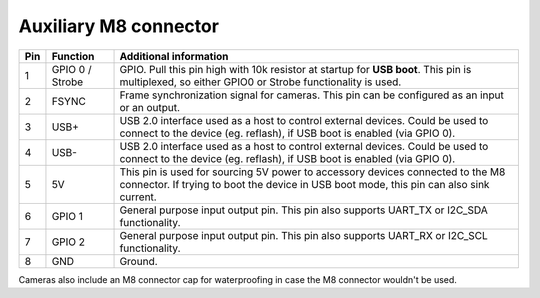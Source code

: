 Auxiliary M8 connector
----------------------

.. image:: /_static/images/poe/m8-connector.jpeg

.. list-table::
   :header-rows: 1

   * - Pin
     - Function
     - Additional information
   * - 1
     - GPIO 0 / Strobe
     - GPIO. Pull this pin high with 10k resistor at startup for **USB boot**. This pin is multiplexed, so either GPIO0 or Strobe functionality is used.
   * - 2
     - FSYNC
     - Frame synchronization signal for cameras. This pin can be configured as an input or an output.
   * - 3
     - USB+
     - USB 2.0 interface used as a host to control external devices. Could be used to connect to the device (eg. reflash), if USB boot is enabled (via GPIO 0).
   * - 4
     - USB-
     - USB 2.0 interface used as a host to control external devices. Could be used to connect to the device (eg. reflash), if USB boot is enabled (via GPIO 0).
   * - 5
     - 5V
     - This pin is used for sourcing 5V power to accessory devices connected to the M8 connector. If trying to boot the device in USB boot mode, this pin can also sink current.
   * - 6
     - GPIO 1
     - General purpose input output pin. This pin also supports UART_TX or I2C_SDA functionality.
   * - 7
     - GPIO 2
     - General purpose input output pin. This pin also supports UART_RX or I2C_SCL functionality.
   * - 8
     - GND
     - Ground.

Cameras also include an M8 connector cap for waterproofing in case the M8 connector wouldn't be used.